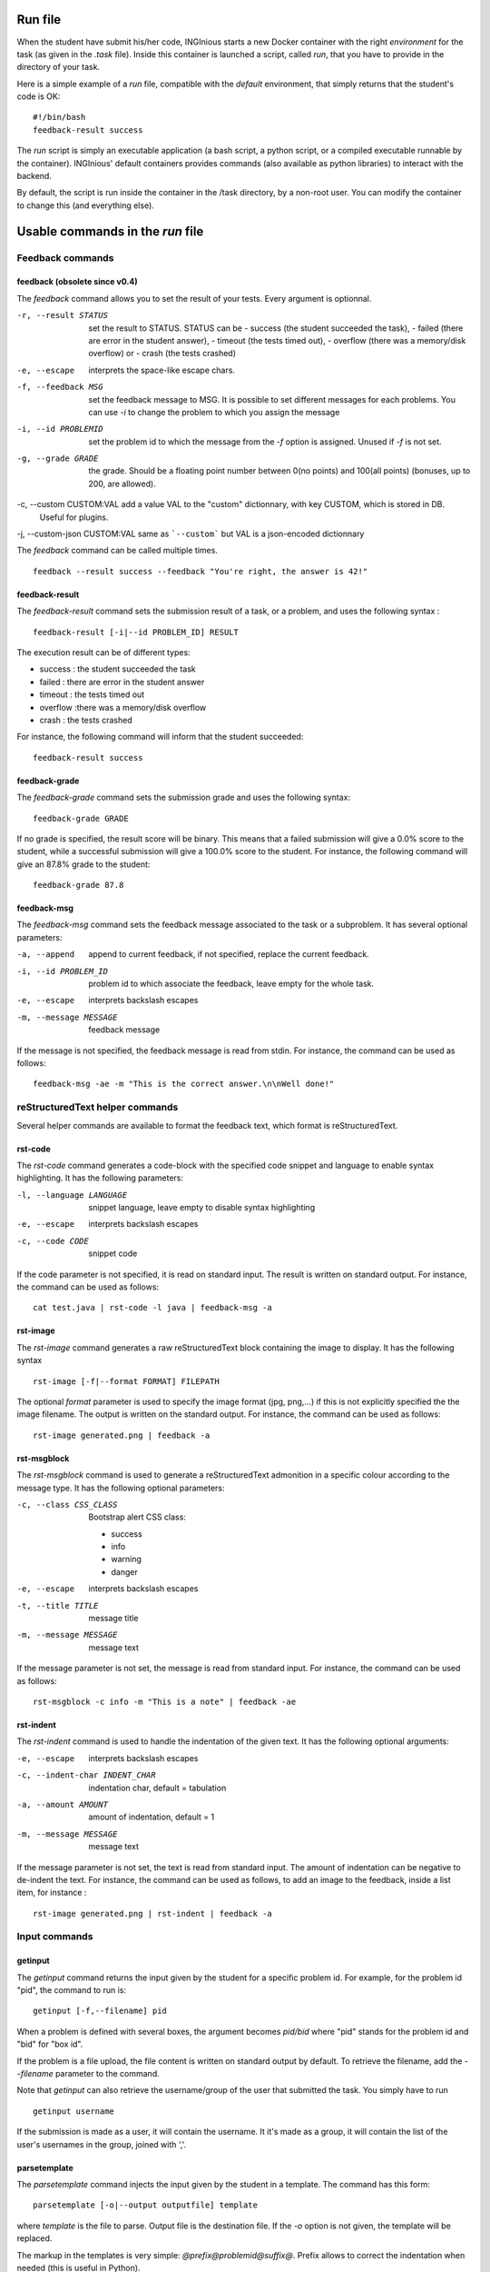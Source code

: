 .. _run file:

Run file
========

When the student have submit his/her code, INGInious starts a new Docker container
with the right *environment* for the task (as given in the *.task* file). Inside this
container is launched a script, called *run*, that you have to provide in the
directory of your task.

Here is a simple example of a *run* file, compatible with the *default* environment,
that simply returns that the student's code is OK:
::

    #!/bin/bash
    feedback-result success

The *run* script is simply an executable application (a bash script, a python script, or
a compiled executable runnable by the container). INGInious' default containers provides
commands (also available as python libraries) to interact with the backend.

By default, the script is run inside the container in the /task directory, by a non-root
user. You can modify the container to change this (and everything else).

Usable commands in the *run* file
=================================

Feedback commands
-----------------

feedback (obsolete since v0.4)
``````````````````````````````

The *feedback* command allows you to set the result of your tests.
Every argument is optionnal.

-r, --result STATUS            set the result to STATUS. STATUS can be
                               - success (the student succeeded the task),
                               - failed (there are error in the student answer),
                               - timeout (the tests timed out),
                               - overflow (there was a memory/disk overflow) or
                               - crash (the tests crashed)
-e, --escape                   interprets the space-like escape chars.
-f, --feedback MSG             set the feedback message to MSG. It is possible to set different
                               messages for each problems. You can use *-i* to change the problem
                               to which you assign the message
-i, --id PROBLEMID             set the problem id to which the message from the *-f* option is
                               assigned. Unused if *-f* is not set.
-g, --grade GRADE              the grade. Should be a floating point number between 0(no points) and
                               100(all points) (bonuses, up to 200, are allowed).
-c, --custom CUSTOM:VAL        add a value VAL to the "custom" dictionnary, with key CUSTOM, which is stored in DB.
                               Useful for plugins.
-j, --custom-json CUSTOM:VAL   same as ```--custom``` but VAL is a json-encoded dictionnary

The *feedback* command can be called multiple times.

::

    feedback --result success --feedback "You're right, the answer is 42!"

feedback-result
```````````````
The *feedback-result* command sets the submission result of a task, or a problem,
and uses the following syntax :

::

    feedback-result [-i|--id PROBLEM_ID] RESULT

The execution result can be of different types:

- success : the student succeeded the task
- failed : there are error in the student answer
- timeout : the tests timed out
- overflow :there was a memory/disk overflow
- crash : the tests crashed

For instance, the following command will inform that the student succeeded:

::

    feedback-result success

feedback-grade
``````````````
The *feedback-grade* command sets the submission grade and uses the following syntax:
::

    feedback-grade GRADE

If no grade is specified, the result score will be binary. This means that a failed
submission will give a 0.0% score to the student, while a successful submission will
give a 100.0% score to the student. For instance, the following command will give
an 87.8% grade to the student:

::

    feedback-grade 87.8


feedback-msg
````````````
The *feedback-msg* command sets the feedback message associated to the task or a subproblem. It has several
optional parameters:

-a, --append                        append to current feedback, if not specified, replace the
                                    current feedback.
-i, --id PROBLEM_ID                 problem id to which associate the feedback, leave empty
                                    for the whole task.
-e, --escape                        interprets backslash escapes
-m, --message MESSAGE               feedback message

If the message is not specified, the feedback message is read from stdin. For instance, the command can be
used as follows:

::

    feedback-msg -ae -m "This is the correct answer.\n\nWell done!"

reStructuredText helper commands
--------------------------------

Several helper commands are available to format the feedback text, which format is reStructuredText.

rst-code
````````

The *rst-code* command generates a code-block with the specified code snippet and language
to enable syntax highlighting. It has the following parameters:

-l, --language LANGUAGE    snippet language, leave empty to disable syntax highlighting
-e, --escape               interprets backslash escapes
-c, --code CODE            snippet code

If the code parameter is not specified, it is read on standard input. The result is written on standard output.
For instance, the command can be used as follows:

::

    cat test.java | rst-code -l java | feedback-msg -a

rst-image
`````````

The *rst-image* command generates a raw reStructuredText block containing the image to display. It has the
following syntax

::

    rst-image [-f|--format FORMAT] FILEPATH

The optional *format* parameter is used to specify the image format (jpg, png,...) if this is not explicitly specified
the the image filename. The output is written on the standard output. For instance, the command can be used as follows:

::

    rst-image generated.png | feedback -a


rst-msgblock
````````````
The *rst-msgblock* command is used to generate a reStructuredText admonition in a specific colour according to the
message type. It has the following optional parameters:

-c, --class CSS_CLASS    Bootstrap alert CSS class:

                          - success
                          - info
                          - warning
                          - danger
-e, --escape             interprets backslash escapes
-t, --title TITLE        message title
-m, --message MESSAGE    message text

If the message parameter is not set, the message is read from standard input. For instance, the command can
be used as follows:

::

    rst-msgblock -c info -m "This is a note" | feedback -ae

rst-indent
``````````
The *rst-indent* command is used to handle the indentation of the given text. It has the following optional arguments:

-e, --escape                      interprets backslash escapes
-c, --indent-char INDENT_CHAR     indentation char, default = tabulation
-a, --amount AMOUNT               amount of indentation, default = 1
-m, --message MESSAGE             message text

If the message parameter is not set, the text is read from standard input. The amount of indentation can be negative
to de-indent the text. For instance, the command can be used as follows, to add an image to the feedback,
inside a list item, for instance :

::

     rst-image generated.png | rst-indent | feedback -a

Input commands
--------------

getinput
````````

The *getinput* command returns the input given by the student for a specific problem id.
For example, for the problem id "pid", the command to run is:
::

    getinput [-f,--filename] pid

When a problem is defined with several boxes, the argument becomes *pid/bid* where "pid"
stands for the problem id and "bid" for "box id".

If the problem is a file upload, the file content is written on standard output by default. To
retrieve the filename, add the *--filename* parameter to the command.

Note that *getinput* can also retrieve the username/group of the user that submitted the task. You simply have to run
::

    getinput username

If the submission is made as a user, it will contain the username. It it's made as a group,
it will contain the list of the user's usernames in the
group, joined with ','.

parsetemplate
`````````````

The *parsetemplate* command injects the input given by the student in a template.
The command has this form:
::

    parsetemplate [-o|--output outputfile] template

where *template* is the file to parse. Output file is the destination file.
If the *-o* option is not given, the template will be replaced.

The markup in the templates is very simple: *@prefix@problemid@suffix@*.
Prefix allows to correct the indentation when needed (this is useful in Python).

Example of template file (in java)
::

    public class Main
    {
        public static void main(String[] args)
        {
    @        @problem_one@@
        }
    }

To access the filename and text content of a submitted file, the *problemid* can be
followed by a *:filename* or *:value* suffix.

.. _run_student:

run_student
-----------

*run_student* allows the *run file* to start, at will, sub-containers. This makes you able to secure the grading,
making sure the untrusted code made by the student don't interact with yours.

run_student is fully configurable; you can change the container image (environment), set new timeouts, new memory
limits, ... And you can call it as many time as you want.

--container CONTAINER             Name of the container to use. The default is the same as the current container.
--time TIME                       Timeout (in CPU time) for the container. The default is the same as the current container.
--hard-time TIME                  Hard timeout for the container (in real time). The default is three times the value indicated for --time.
--memory MEMORY                   Maximum memory for the container, in Megabytes. The default is the same as the current container.
--share-network                   Share the network stack of the grading container with the student container. This is not the case by
                                  default. If the container container has network access, this will also be the case for the student!

Beyond these optionnals args, *run_student* also takes an additionnal (mandatory) arguments: the command to be run in the new container.

More technically, please note that:

- *run_student* proxies stdin, stdout, stderr, most signals and the return value
- There are special return values:
    - 252 means that the command was killed due to an out-of-memory
    - 253 means that the command timed out
    - 254 means that an error occured while running the proxy

archive
-------

*archive* allows you to put some data in an archive that will be returned to the frontend
and stored in the database for future reading. You can put there debug data, for example.

The command takes some arguments, which are all optionnal:

-o, --outsubdir DIRECTORY           will put the file (specified with -a or -r)in the
                                    specified sub-directory in the output archive
-a, --add FILEPATH                  add the file to the archive
-r, --remove FILEPATH               remove the file from the archive